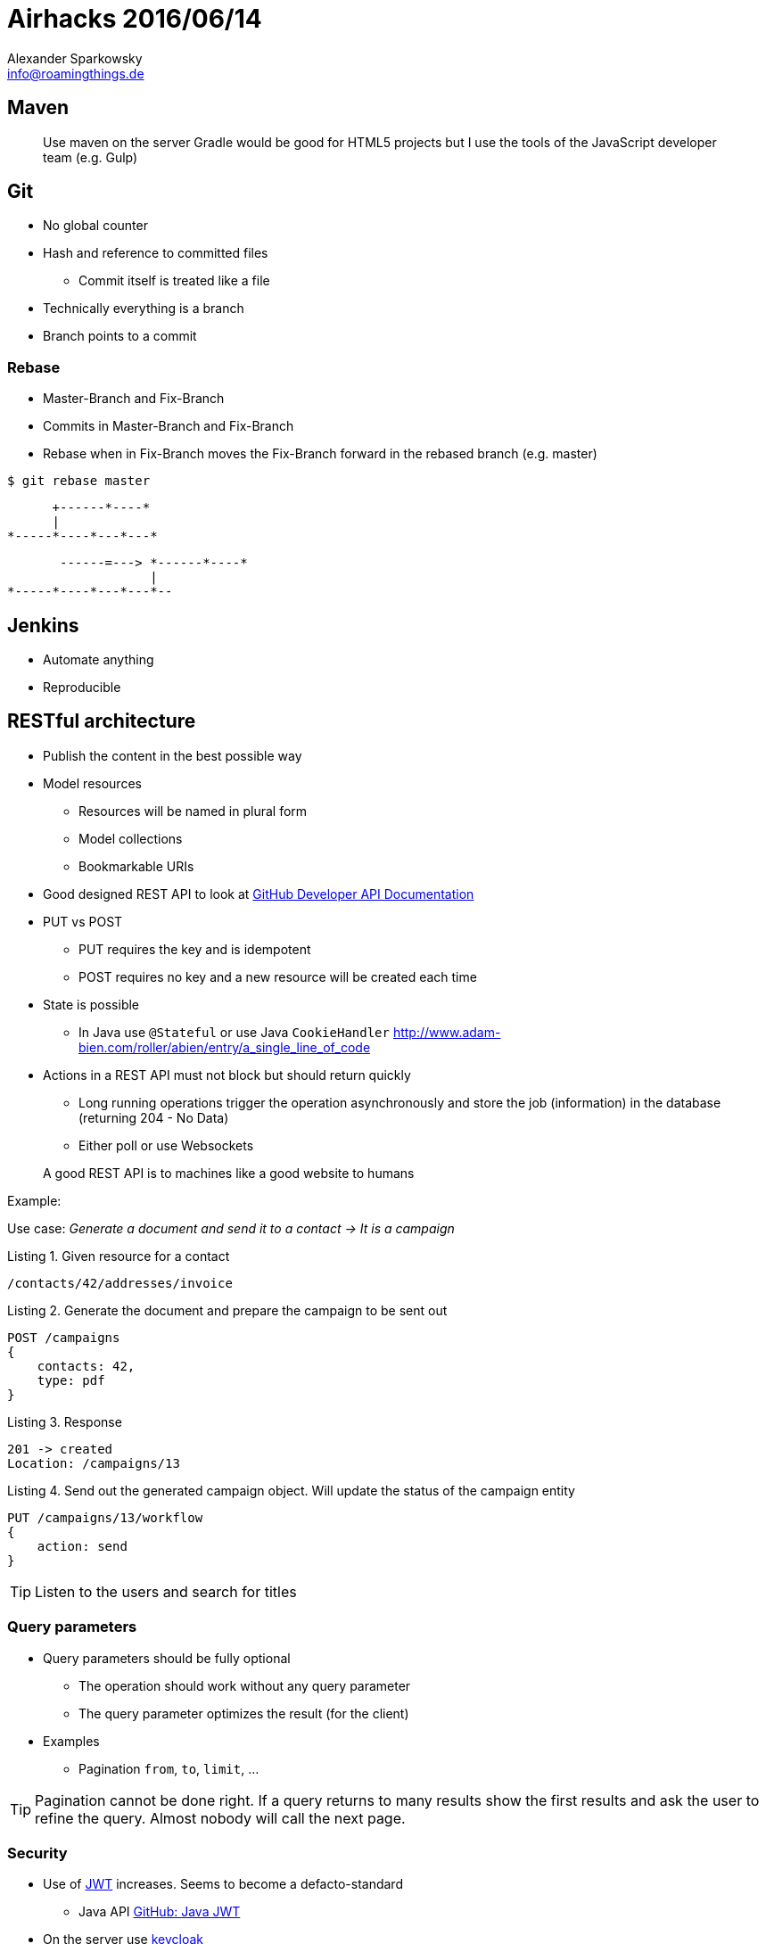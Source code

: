 = Airhacks 2016/06/14
Alexander Sparkowsky <info@roamingthings.de>
:doctype: book
:source-highlighter: coderay
:listing-caption: Listing
:coderay-linenums-mode: inline
:pdf-page-size: A4
:projectdir: /Users/alxs/Development/Training/Java/Airhacks/airhacks
:imagesdir: images

== Maven

> Use maven on the server
> Gradle would be good for HTML5 projects but I use the tools of the JavaScript developer team (e.g. Gulp)

== Git

* No global counter
* Hash and reference to committed files
** Commit itself is treated like a file
* Technically everything is a branch
* Branch points to a commit


=== Rebase

* Master-Branch and Fix-Branch
* Commits in Master-Branch and Fix-Branch
* Rebase when in Fix-Branch moves the Fix-Branch forward in the rebased branch (e.g. master)

`$ git rebase master`

[ditaa, "Before rebase"]
....
      +------*----*
      |
*-----*----*---*---*
....

[ditaa, "After rebase"]
....
       ------=---> *------*----*
                   |
*-----*----*---*---*--
....


== Jenkins

* Automate anything
* Reproducible


== RESTful architecture

* Publish the content in the best possible way
* Model resources
** Resources will be named in plural form
** Model collections
** Bookmarkable URIs
* Good designed REST API to look at http://https://developer.github.com/v3/[GitHub Developer API Documentation]
* PUT vs POST
** PUT requires the key and is idempotent
** POST requires no key and a new resource will be created each time
* State is possible
** In Java use `@Stateful` or use Java `CookieHandler` http://www.adam-bien.com/roller/abien/entry/a_single_line_of_code
* Actions in a REST API must not block but should return quickly
** Long running operations trigger the operation asynchronously and store the job (information) in the database (returning 204 - No Data)
** Either poll or use Websockets

> A good REST API is to machines like a good website to humans

Example:

Use case: _Generate a document and send it to a contact -> It is a campaign_

.Given resource for a contact
----
/contacts/42/addresses/invoice
----

.Generate the document and prepare the campaign to be sent out
----
POST /campaigns
{
    contacts: 42,
    type: pdf
}
----

.Response
----
201 -> created
Location: /campaigns/13
----

.Send out the generated campaign object. Will update the status of the campaign entity
----
PUT /campaigns/13/workflow
{
    action: send
}
----

TIP: Listen to the users and search for titles

=== Query parameters

* Query parameters should be fully optional
** The operation should work without any query parameter
** The query parameter optimizes the result (for the client)
* Examples
** Pagination `from`, `to`, `limit`, ...

TIP: Pagination cannot be done right. If a query returns to many results show the first results and ask the user to refine the query. Almost nobody will call the next page.

=== Security

* Use of http://jwt.io[JWT] increases. Seems to become a defacto-standard
** Java API http://github.com/auth0/java-jwt[GitHub: Java JWT]
* On the server use http://keycloak.jboss.org[keycloak]
** Allows single sign on

=== Resources with state (State machine)

TIP: Requesting (`GET`) the `state` attribute of a resource return the current state and the next possible states:

`GET /my_resource/42/states`
[source,json]
----
{
    "state": "waiting",
     "next_transitions": ["print", "remove"]
}
----

== Resources

Local maven repository:: https://archiva.apache.org/index.cgi[Apache archiva]
GitHub Developer API Documentation:: https://developer.github.com/v3/[GitHub Developer API Documentation]
keycloak:: http://keycloak.jboss.org[keycloak]
JWT:: http://jwt.io[JWT]
Java JWT:: http://github.com/auth0/java-jwt[GitHub: Java JWT]
